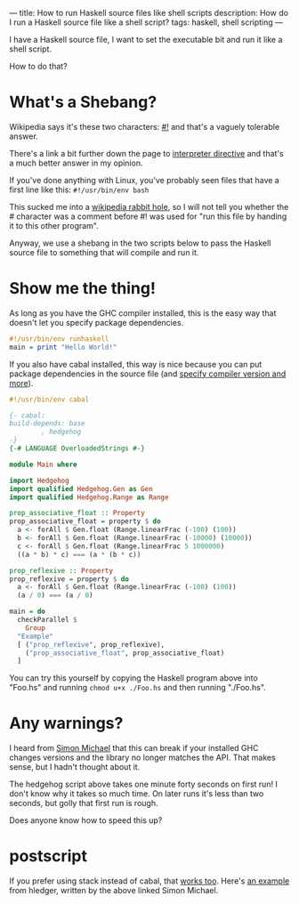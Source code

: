 ---
title: How to run Haskell source files like shell scripts
description: How do I run a Haskell source file like a shell script?
tags: haskell, shell scripting
---
#+AUTHOR: Shae Erisson
#+DATE: 2024-11-14
[[../images/skelkunarstafur.png]]

I have a Haskell source file, I want to set the executable bit and run it like a shell script.

How to do that?

* What's a Shebang?

Wikipedia says it's these two characters: [[https://en.wikipedia.org/wiki/Shebang_%28Unix%29][#!]] and that's a vaguely tolerable answer.

There's a link a bit further down the page to [[https://en.wikipedia.org/wiki/Interpreter_directive][interpreter directive]] and that's a much better answer in my opinion.

If you've done anything with Linux, you've probably seen files that have a first line like this: ~#!/usr/bin/env bash~

This sucked me into a [[https://en.wikipedia.org/wiki/Shebang_%28Unix%29#Version_8_improved_shell_scripts][wikipedia rabbit hole]], so I will not tell you whether the # character was a comment before #! was used for "run this file by handing it to this other program".

Anyway, we use a shebang in the two scripts below to pass the Haskell source file to something that will compile and run it.

* Show me the thing!

As long as you have the GHC compiler installed, this is the easy way that doesn't let you specify package dependencies.

#+begin_src haskell
  #!/usr/bin/env runhaskell
  main = print "Hello World!"
#+end_src

If you also have cabal installed, this way is nice because you can put package dependencies in the source file (and [[https://cabal.readthedocs.io/en/stable/cabal-commands.html#cabal-run][specify compiler version and more]]).

#+begin_src haskell
  #!/usr/bin/env cabal

  {- cabal:
  build-depends: base
	      , hedgehog
  -}
  {-# LANGUAGE OverloadedStrings #-}

  module Main where

  import Hedgehog
  import qualified Hedgehog.Gen as Gen
  import qualified Hedgehog.Range as Range

  prop_associative_float :: Property
  prop_associative_float = property $ do
    a <- forAll $ Gen.float (Range.linearFrac (-100) (100))
    b <- forAll $ Gen.float (Range.linearFrac (-10000) (10000))
    c <- forAll $ Gen.float (Range.linearFrac 5 1000000)
    ((a * b) * c) === (a * (b * c))

  prop_reflexive :: Property
  prop_reflexive = property $ do
    a <- forAll $ Gen.float (Range.linearFrac (-100) (100))
    (a / 0) === (a / 0)

  main = do
    checkParallel $
      Group
	"Example"
	[ ("prop_reflexive", prop_reflexive),
	  ("prop_associative_float", prop_associative_float)
	]
#+end_src

You can try this yourself by copying the Haskell program above into "Foo.hs" and running ~chmod u+x ./Foo.hs~ and then running "./Foo.hs".

* Any warnings?

I heard from [[https://fosstodon.org/@simonmic][Simon Michael]] that this can break if your installed GHC changes versions and the library no longer matches the API. That makes sense, but I hadn't thought about it.

The hedgehog script above takes one minute forty seconds on first run! I don't know why it takes so much time. On later runs it's less than two seconds, but golly that first run is rough.

Does anyone know how to speed this up?

* postscript

If you prefer using stack instead of cabal, that [[https://docs.haskellstack.org/en/stable/topics/scripts/][works too]]. Here's [[https://github.com/simonmichael/hledger/blob/master/Shake.hs][an example]] from hledger, written by the above linked Simon Michael.
